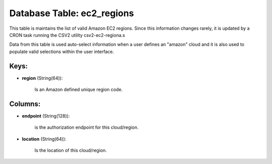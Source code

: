.. File generated by /opt/cloudscheduler/utilities/schema_doc - DO NOT EDIT
..
.. To modify the contents of this file:
..   1. edit the template file ".../cloudscheduler/docs/schema_doc/tables/ec2_regions.yaml"
..   2. run the utility ".../cloudscheduler/utilities/schema_doc"
..

Database Table: ec2_regions
===========================

This table is maintains the list of valid Amazon EC2 regions. Since
this information changes rarely, it is updated by a CRON task running
the CSV2 utility csv2-ec2-regiona.s

Data from this table is used auto-select information when a user defines
an "amazon" cloud and it is also used to populate valid selections
within the user interface.


Keys:
^^^^^^^^

* **region** (String(64)):

      Is an Amazon defined unique region code.


Columns:
^^^^^^^^

* **endpoint** (String(128)):

      is the authorization endpoint for this cloud/region.

* **location** (String(64)):

      Is the location of this cloud/region.

